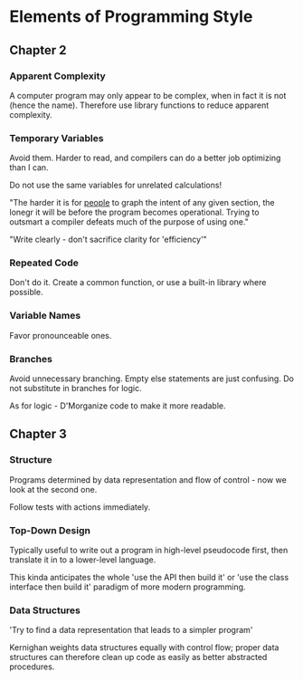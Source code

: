 * Elements of Programming Style

** Chapter 2

*** Apparent Complexity

    A computer program may only appear to be complex, when in fact it is not
    (hence the name). Therefore use library functions to reduce apparent
    complexity.

*** Temporary Variables

    Avoid them. Harder to read, and compilers can do a better job optimizing
    than I can.

    Do not use the same variables for unrelated calculations!

    "The harder it is for _people_ to graph the intent of any given section,
    the lonegr it will be before the program becomes operational. Trying to
    outsmart a compiler defeats much of the purpose of using one."

    "Write clearly - don't sacrifice clarity for 'efficiency'"

*** Repeated Code

    Don't do it. Create a common function, or use a built-in library where
    possible.

*** Variable Names

    Favor pronounceable ones.

*** Branches

    Avoid unnecessary branching. Empty else statements are just confusing. Do
    not substitute in branches for logic.

    As for logic - D'Morganize code to make it more readable.

** Chapter 3

*** Structure

    Programs determined by data representation and flow of control - now we
    look at the second one.

    Follow tests with actions immediately.

*** Top-Down Design

    Typically useful to write out a program in high-level pseudocode first,
    then translate it in to a lower-level language.

    This kinda anticipates the whole 'use the API then build it' or 'use the
    class interface then build it' paradigm of more modern programming.

*** Data Structures

    'Try to find a data representation that leads to a simpler program'

    Kernighan weights data structures equally with control flow; proper data
    structures can therefore clean up code as easily as better abstracted
    procedures.
